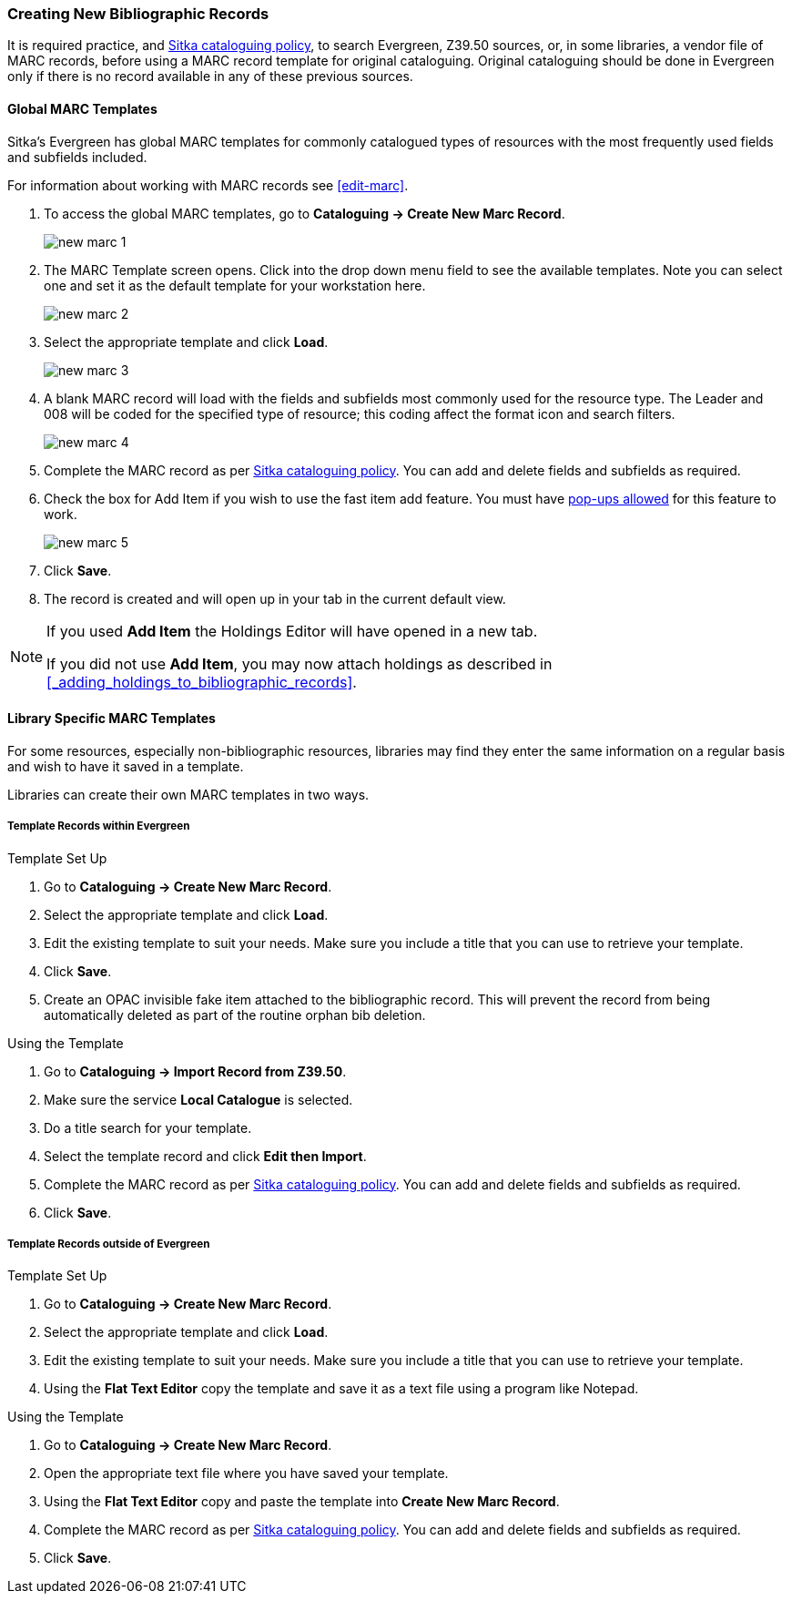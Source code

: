 Creating New Bibliographic Records
~~~~~~~~~~~~~~~~~~~~~~~~~~~~~~~~~~~

It is required practice, and http://docs.libraries.coop/policy/_cataloguing_policy.html[Sitka cataloguing policy], 
to search Evergreen, Z39.50 sources, or, in some libraries, a vendor file of MARC records, before using a MARC 
record template for original cataloguing. Original cataloguing should be done in Evergreen only 
if there is no record available in any of these previous sources. 

Global MARC Templates
^^^^^^^^^^^^^^^^^^^^^

Sitka's Evergreen has global MARC templates for commonly catalogued types of resources with the most frequently used 
fields and subfields included. 


For information about working with MARC records see xref:edit-marc[].

. To access the global MARC templates, go to *Cataloguing -> Create New Marc Record*.
+
image::images/cat/new-marc-1.png[]
+
. The MARC Template screen opens. Click into the drop down menu field to see the available templates. 
Note you can select one and set it as the default template for your workstation here.
+
image::images/cat/new-marc-2.png[]
+
. Select the appropriate template and click *Load*.
+
image::images/cat/new-marc-3.png[]
+
. A blank MARC record will load with the fields and subfields most commonly used for the 
resource type. The Leader and 008 will be coded for the specified type of resource; this coding affect the
format icon and search filters.
+
image::images/cat/new-marc-4.png[]
+
. Complete the MARC record as per
 http://docs.libraries.coop/policy/_cataloguing_policy.html[Sitka cataloguing policy]. You can add and 
 delete fields and subfields as required.
. Check the box for Add Item if you wish to use the fast item add feature.  You must have 
xref:allow-popups[pop-ups allowed] for this feature to work.
+
image::images/cat/new-marc-5.png[]
+
. Click *Save*.
. The record is created and will open up in your tab in the current default view.

[NOTE]
======
If you used *Add Item* the Holdings Editor will have opened in a new tab.

If you did not use *Add Item*, you may now attach holdings as described 
in xref:_adding_holdings_to_bibliographic_records[].
======

Library Specific MARC Templates
^^^^^^^^^^^^^^^^^^^^^^^^^^^^^^^

For some resources, especially non-bibliographic resources, libraries may find they enter the same information
on a regular basis and wish to have it saved in a template.
  
Libraries can create their own MARC templates in two ways.

Template Records within Evergreen
+++++++++++++++++++++++++++++++++

Template Set Up

. Go to *Cataloguing -> Create New Marc Record*.
. Select the appropriate template and click *Load*.
. Edit the existing template to suit your needs. Make sure you include a title that you can use to retrieve 
your template.
. Click *Save*.
. Create an OPAC invisible fake item attached to the bibliographic record.  This will prevent the record 
from being automatically deleted as part of the routine orphan bib deletion.

Using the Template

. Go to *Cataloguing -> Import Record from Z39.50*.
. Make sure the service *Local Catalogue* is selected.
. Do a title search for your template.
. Select the template record and click *Edit then Import*.
. Complete the MARC record as per
 http://docs.libraries.coop/policy/_cataloguing_policy.html[Sitka cataloguing policy]. You can add and 
 delete fields and subfields as required.
. Click *Save*.

Template Records outside of Evergreen
+++++++++++++++++++++++++++++++++++++

Template Set Up

. Go to *Cataloguing -> Create New Marc Record*.
. Select the appropriate template and click *Load*.
. Edit the existing template to suit your needs. Make sure you include a title that you can use to retrieve 
your template.
. Using the *Flat Text Editor* copy the template and save it as a text file using a program like Notepad.

Using the Template

. Go to *Cataloguing -> Create New Marc Record*.
. Open the appropriate text file where you have saved your template.
. Using the *Flat Text Editor* copy and paste the template into *Create New Marc Record*.
. Complete the MARC record as per
 http://docs.libraries.coop/policy/_cataloguing_policy.html[Sitka cataloguing policy]. You can add and 
 delete fields and subfields as required.
. Click *Save*.